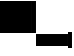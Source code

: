 SplineFontDB: 3.2
FontName: TestFontBelowDescent
FullName: TestFontBelowDescent
FamilyName: TestFontBelowDescent
Weight: Regular
Copyright: Copyright (c) 2024, Kamil Jarosz
UComments: "2024-7-24: Created with FontForge (http://fontforge.org)"
Version: 001.000
ItalicAngle: 0
UnderlinePosition: -100
UnderlineWidth: 50
Ascent: 800
Descent: 200
InvalidEm: 0
LayerCount: 2
Layer: 0 0 "Back" 1
Layer: 1 0 "Fore" 0
XUID: [1021 253 198287149 6396829]
StyleMap: 0x0000
FSType: 0
OS2Version: 0
OS2_WeightWidthSlopeOnly: 0
OS2_UseTypoMetrics: 1
CreationTime: 1721856925
ModificationTime: 1722341063
OS2TypoAscent: 0
OS2TypoAOffset: 1
OS2TypoDescent: 0
OS2TypoDOffset: 1
OS2TypoLinegap: 90
OS2WinAscent: 0
OS2WinAOffset: 1
OS2WinDescent: 0
OS2WinDOffset: 1
HheadAscent: 0
HheadAOffset: 1
HheadDescent: 0
HheadDOffset: 1
MarkAttachClasses: 1
DEI: 91125
Encoding: ISO8859-1
UnicodeInterp: none
NameList: AGL For New Fonts
DisplaySize: -48
AntiAlias: 1
FitToEm: 0
WinInfo: 0 30 10
BeginPrivate: 0
EndPrivate
Grid
-1000 -299.998840332 m 0
 2000 -299.998840332 l 1024
  Named: "300"
-1000 -400 m 0
 2000 -400 l 1024
  Named: "400"
-1000 -299.939386541 m 1024
  Named: "300"
EndSplineSet
BeginChars: 256 4

StartChar: a
Encoding: 97 97 0
Width: 800
Flags: HW
LayerCount: 2
Fore
SplineSet
0 800 m 1
 800 800 l 1
 800 0 l 1
 0 0 l 1
 0 800 l 1
EndSplineSet
Validated: 1
EndChar

StartChar: b
Encoding: 98 98 1
Width: 100
Flags: HW
LayerCount: 2
Fore
SplineSet
0 800 m 5
 100 800 l 1
 100 0 l 1
 0 0 l 1
 0 800 l 5
EndSplineSet
Validated: 1
EndChar

StartChar: c
Encoding: 99 99 2
Width: 800
Flags: HW
LayerCount: 2
Fore
SplineSet
0 0 m 5
 800 0 l 5
 800 -300 l 5
 0 -300 l 5
 0 0 l 5
EndSplineSet
Validated: 1
EndChar

StartChar: d
Encoding: 100 100 3
Width: 100
Flags: HW
LayerCount: 2
Fore
SplineSet
0 0 m 1
 100 0 l 1
 100 -400 l 1
 0 -400 l 1
 0 0 l 1
EndSplineSet
Validated: 1
EndChar
EndChars
EndSplineFont
